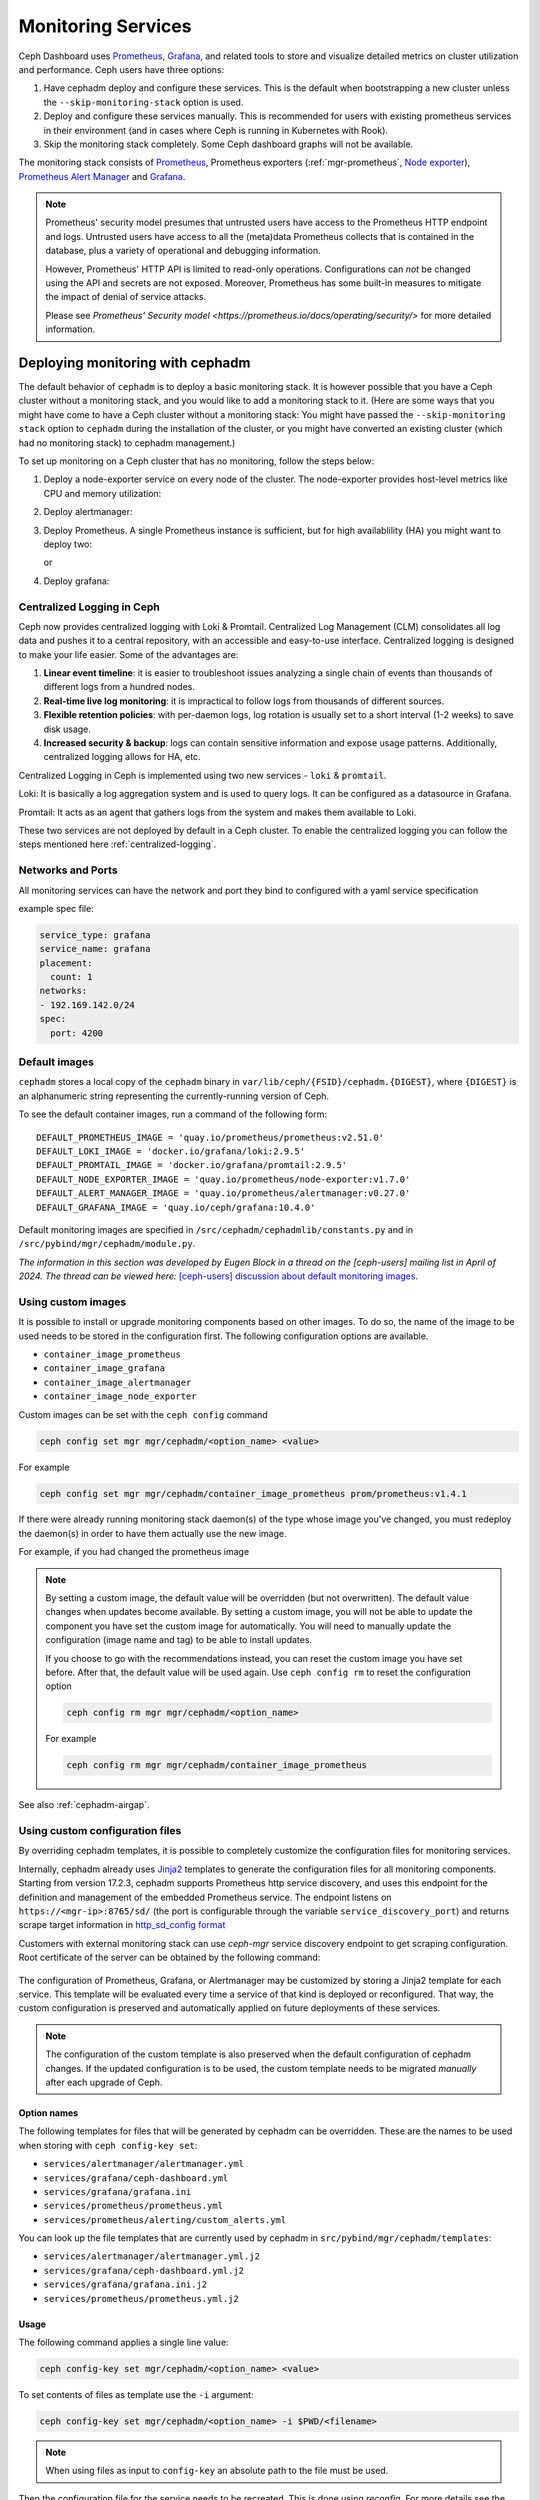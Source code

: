 .. _mgr-cephadm-monitoring:

Monitoring Services
===================

Ceph Dashboard uses `Prometheus <https://prometheus.io/>`_, `Grafana
<https://grafana.com/>`_, and related tools to store and visualize detailed
metrics on cluster utilization and performance.  Ceph users have three options:

#. Have cephadm deploy and configure these services.  This is the default
   when bootstrapping a new cluster unless the ``--skip-monitoring-stack``
   option is used.
#. Deploy and configure these services manually.  This is recommended for users
   with existing prometheus services in their environment (and in cases where
   Ceph is running in Kubernetes with Rook).
#. Skip the monitoring stack completely.  Some Ceph dashboard graphs will
   not be available.

The monitoring stack consists of `Prometheus <https://prometheus.io/>`_,
Prometheus exporters (:ref:`mgr-prometheus`, `Node exporter
<https://prometheus.io/docs/guides/node-exporter/>`_), `Prometheus Alert
Manager <https://prometheus.io/docs/alerting/alertmanager/>`_ and `Grafana
<https://grafana.com/>`_.

.. note::

  Prometheus' security model presumes that untrusted users have access to the
  Prometheus HTTP endpoint and logs. Untrusted users have access to all the
  (meta)data Prometheus collects that is contained in the database, plus a
  variety of operational and debugging information.

  However, Prometheus' HTTP API is limited to read-only operations.
  Configurations can *not* be changed using the API and secrets are not
  exposed. Moreover, Prometheus has some built-in measures to mitigate the
  impact of denial of service attacks.

  Please see `Prometheus' Security model
  <https://prometheus.io/docs/operating/security/>` for more detailed
  information.

Deploying monitoring with cephadm
---------------------------------

The default behavior of ``cephadm`` is to deploy a basic monitoring stack.  It
is however possible that you have a Ceph cluster without a monitoring stack,
and you would like to add a monitoring stack to it. (Here are some ways that
you might have come to have a Ceph cluster without a monitoring stack: You
might have passed the ``--skip-monitoring stack`` option to ``cephadm`` during
the installation of the cluster, or you might have converted an existing
cluster (which had no monitoring stack) to cephadm management.)

To set up monitoring on a Ceph cluster that has no monitoring, follow the
steps below:

#. Deploy a node-exporter service on every node of the cluster.  The node-exporter provides host-level metrics like CPU and memory utilization:

   .. prompt:: bash #

     ceph orch apply node-exporter

#. Deploy alertmanager:

   .. prompt:: bash #

     ceph orch apply alertmanager

#. Deploy Prometheus. A single Prometheus instance is sufficient, but
   for high availablility (HA) you might want to deploy two:

   .. prompt:: bash #

     ceph orch apply prometheus

   or 

   .. prompt:: bash #
     
     ceph orch apply prometheus --placement 'count:2'

#. Deploy grafana:

   .. prompt:: bash #

     ceph orch apply grafana

.. _cephadm-monitoring-centralized-logs:

Centralized Logging in Ceph
~~~~~~~~~~~~~~~~~~~~~~~~~~~

Ceph now provides centralized logging with Loki & Promtail. Centralized Log Management (CLM) consolidates all log data and pushes it to a central repository, 
with an accessible and easy-to-use interface. Centralized logging is designed to make your life easier. 
Some of the advantages are:

#. **Linear event timeline**: it is easier to troubleshoot issues analyzing a single chain of events than thousands of different logs from a hundred nodes.
#. **Real-time live log monitoring**: it is impractical to follow logs from thousands of different sources.
#. **Flexible retention policies**: with per-daemon logs, log rotation is usually set to a short interval (1-2 weeks) to save disk usage.
#. **Increased security & backup**: logs can contain sensitive information and expose usage patterns. Additionally, centralized logging allows for HA, etc.

Centralized Logging in Ceph is implemented using two new services - ``loki`` & ``promtail``.

Loki: It is basically a log aggregation system and is used to query logs. It can be configured as a datasource in Grafana. 

Promtail: It acts as an agent that gathers logs from the system and makes them available to Loki.

These two services are not deployed by default in a Ceph cluster. To enable the centralized logging you can follow the steps mentioned here :ref:`centralized-logging`.

.. _cephadm-monitoring-networks-ports:

Networks and Ports
~~~~~~~~~~~~~~~~~~

All monitoring services can have the network and port they bind to configured with a yaml service specification

example spec file:

.. code-block:: yaml

    service_type: grafana
    service_name: grafana
    placement:
      count: 1
    networks:
    - 192.169.142.0/24
    spec:
      port: 4200

.. _cephadm_default_images:

Default images
~~~~~~~~~~~~~~


``cephadm`` stores a local copy of the ``cephadm`` binary in
``var/lib/ceph/{FSID}/cephadm.{DIGEST}``, where ``{DIGEST}`` is an alphanumeric
string representing the currently-running version of Ceph.

To see the default container images, run a command of the following form:

.. prompt:: bash #

   grep -E "_IMAGE =" /var/lib/ceph/{FSID}/cephadm.{DIGEST}

::

   DEFAULT_PROMETHEUS_IMAGE = 'quay.io/prometheus/prometheus:v2.51.0'
   DEFAULT_LOKI_IMAGE = 'docker.io/grafana/loki:2.9.5'    
   DEFAULT_PROMTAIL_IMAGE = 'docker.io/grafana/promtail:2.9.5'    
   DEFAULT_NODE_EXPORTER_IMAGE = 'quay.io/prometheus/node-exporter:v1.7.0'    
   DEFAULT_ALERT_MANAGER_IMAGE = 'quay.io/prometheus/alertmanager:v0.27.0'   
   DEFAULT_GRAFANA_IMAGE = 'quay.io/ceph/grafana:10.4.0'

Default monitoring images are specified in
``/src/cephadm/cephadmlib/constants.py`` and in
``/src/pybind/mgr/cephadm/module.py``.

*The information in this section was developed by Eugen Block in a thread on
the [ceph-users] mailing list in April of 2024. The thread can be viewed here:*
`[ceph-users] discussion about default monitoring images
<https://lists.ceph.io/hyperkitty/list/ceph-users@ceph.io/thread/QGC66QIFBKRTPZAQMQEYFXOGZJ7RLWBN/>`_.

.. _cephadm_monitoring-images:

Using custom images
~~~~~~~~~~~~~~~~~~~

It is possible to install or upgrade monitoring components based on other
images.  To do so, the name of the image to be used needs to be stored in the
configuration first.  The following configuration options are available.

- ``container_image_prometheus``
- ``container_image_grafana``
- ``container_image_alertmanager``
- ``container_image_node_exporter``

Custom images can be set with the ``ceph config`` command

.. code-block:: bash

     ceph config set mgr mgr/cephadm/<option_name> <value>

For example

.. code-block:: bash

     ceph config set mgr mgr/cephadm/container_image_prometheus prom/prometheus:v1.4.1

If there were already running monitoring stack daemon(s) of the type whose
image you've changed, you must redeploy the daemon(s) in order to have them
actually use the new image.

For example, if you had changed the prometheus image

.. prompt:: bash #

     ceph orch redeploy prometheus


.. note::

     By setting a custom image, the default value will be overridden (but not
     overwritten).  The default value changes when updates become available.
     By setting a custom image, you will not be able to update the component
     you have set the custom image for automatically.  You will need to
     manually update the configuration (image name and tag) to be able to
     install updates.

     If you choose to go with the recommendations instead, you can reset the
     custom image you have set before.  After that, the default value will be
     used again.  Use ``ceph config rm`` to reset the configuration option

     .. code-block:: bash

          ceph config rm mgr mgr/cephadm/<option_name>

     For example

     .. code-block:: bash

          ceph config rm mgr mgr/cephadm/container_image_prometheus

See also :ref:`cephadm-airgap`.

.. _cephadm-overwrite-jinja2-templates:

Using custom configuration files
~~~~~~~~~~~~~~~~~~~~~~~~~~~~~~~~

By overriding cephadm templates, it is possible to completely customize the
configuration files for monitoring services.

Internally, cephadm already uses `Jinja2
<https://jinja.palletsprojects.com/en/2.11.x/>`_ templates to generate the
configuration files for all monitoring components. Starting from version 17.2.3,
cephadm supports Prometheus http service discovery, and uses this endpoint for the
definition and management of the embedded Prometheus service. The endpoint listens on
``https://<mgr-ip>:8765/sd/`` (the port is
configurable through the variable ``service_discovery_port``) and returns scrape target
information in `http_sd_config format
<https://prometheus.io/docs/prometheus/latest/configuration/configuration/#http_sd_config/>`_

Customers with external monitoring stack can use `ceph-mgr` service discovery endpoint
to get scraping configuration. Root certificate of the server can be obtained by the
following command:

   .. prompt:: bash #

     ceph orch sd dump cert

The configuration of Prometheus, Grafana, or Alertmanager may be customized by storing
a Jinja2 template for each service. This template will be evaluated every time a service
of that kind is deployed or reconfigured. That way, the custom configuration is preserved
and automatically applied on future deployments of these services.

.. note::

  The configuration of the custom template is also preserved when the default
  configuration of cephadm changes. If the updated configuration is to be used,
  the custom template needs to be migrated *manually* after each upgrade of Ceph.

Option names
""""""""""""

The following templates for files that will be generated by cephadm can be
overridden. These are the names to be used when storing with ``ceph config-key
set``:

- ``services/alertmanager/alertmanager.yml``
- ``services/grafana/ceph-dashboard.yml``
- ``services/grafana/grafana.ini``
- ``services/prometheus/prometheus.yml``
- ``services/prometheus/alerting/custom_alerts.yml``

You can look up the file templates that are currently used by cephadm in
``src/pybind/mgr/cephadm/templates``:

- ``services/alertmanager/alertmanager.yml.j2``
- ``services/grafana/ceph-dashboard.yml.j2``
- ``services/grafana/grafana.ini.j2``
- ``services/prometheus/prometheus.yml.j2``

Usage
"""""

The following command applies a single line value:

.. code-block:: bash

  ceph config-key set mgr/cephadm/<option_name> <value>

To set contents of files as template use the ``-i`` argument:

.. code-block:: bash

  ceph config-key set mgr/cephadm/<option_name> -i $PWD/<filename>

.. note::

  When using files as input to ``config-key`` an absolute path to the file must
  be used.


Then the configuration file for the service needs to be recreated.
This is done using `reconfig`. For more details see the following example.

Example
"""""""

.. code-block:: bash

  # set the contents of ./prometheus.yml.j2 as template
  ceph config-key set mgr/cephadm/services/prometheus/prometheus.yml \
    -i $PWD/prometheus.yml.j2

  # reconfig the prometheus service
  ceph orch reconfig prometheus

.. code-block:: bash

  # set additional custom alerting rules for Prometheus
  ceph config-key set mgr/cephadm/services/prometheus/alerting/custom_alerts.yml \
    -i $PWD/custom_alerts.yml

  # Note that custom alerting rules are not parsed by Jinja and hence escaping
  # will not be an issue.

Deploying monitoring without cephadm
------------------------------------

If you have an existing prometheus monitoring infrastructure, or would like
to manage it yourself, you need to configure it to integrate with your Ceph
cluster.

* Enable the prometheus module in the ceph-mgr daemon

  .. code-block:: bash

     ceph mgr module enable prometheus

  By default, ceph-mgr presents prometheus metrics on port 9283 on each host
  running a ceph-mgr daemon.  Configure prometheus to scrape these.

To make this integration easier, cephadm provides a service discovery endpoint at
``https://<mgr-ip>:8765/sd/``. This endpoint can be used by an external
Prometheus server to retrieve target information for a specific service. Information returned
by this endpoint uses the format specified by the Prometheus `http_sd_config option
<https://prometheus.io/docs/prometheus/latest/configuration/configuration/#http_sd_config/>`_

Here's an example prometheus job definition that uses the cephadm service discovery endpoint

  .. code-block:: bash

     - job_name: 'haproxy'  
       http_sd_configs:  
       - url: http://<mgr-ip>:8765/sd/prometheus/sd-config?service=haproxy


* To enable the dashboard's prometheus-based alerting, see :ref:`dashboard-alerting`.

* To enable dashboard integration with Grafana, see :ref:`dashboard-grafana`.

Disabling monitoring
--------------------

To disable monitoring and remove the software that supports it, run the following commands:

.. code-block:: console

  $ ceph orch rm grafana
  $ ceph orch rm prometheus --force   # this will delete metrics data collected so far
  $ ceph orch rm node-exporter
  $ ceph orch rm alertmanager
  $ ceph mgr module disable prometheus

See also :ref:`orch-rm`.

Setting up RBD-Image monitoring
-------------------------------

Due to performance reasons, monitoring of RBD images is disabled by default. For more information please see
:ref:`prometheus-rbd-io-statistics`. If disabled, the overview and details dashboards will stay empty in Grafana
and the metrics will not be visible in Prometheus.

Setting up Prometheus
-----------------------

Setting Prometheus Retention Size and Time
~~~~~~~~~~~~~~~~~~~~~~~~~~~~~~~~~~~~~~~~~~

Cephadm can configure Prometheus TSDB retention by specifying ``retention_time``
and ``retention_size`` values in the Prometheus service spec.
The retention time value defaults to 15 days (15d). Users can set a different value/unit where
supported units are: 'y', 'w', 'd', 'h', 'm' and 's'. The retention size value defaults
to 0 (disabled). Supported units in this case are: 'B', 'KB', 'MB', 'GB', 'TB', 'PB' and 'EB'.

In the following example spec we set the retention time to 1 year and the size to 1GB.

.. code-block:: yaml

    service_type: prometheus
    placement:
      count: 1
    spec:
      retention_time: "1y"
      retention_size: "1GB"

.. note::

  If you already had Prometheus daemon(s) deployed before and are updating an
  existent spec as opposed to doing a fresh Prometheus deployment, you must also
  tell cephadm to redeploy the Prometheus daemon(s) to put this change into effect.
  This can be done with a ``ceph orch redeploy prometheus`` command.

Setting up Grafana
------------------

Manually setting the Grafana URL
~~~~~~~~~~~~~~~~~~~~~~~~~~~~~~~~

Cephadm automatically configures Prometheus, Grafana, and Alertmanager in
all cases except one.

In a some setups, the Dashboard user's browser might not be able to access the
Grafana URL that is configured in Ceph Dashboard. This can happen when the
cluster and the accessing user are in different DNS zones.

If this is the case, you can use a configuration option for Ceph Dashboard
to set the URL that the user's browser will use to access Grafana. This
value will never be altered by cephadm. To set this configuration option,
issue the following command:

   .. prompt:: bash $

     ceph dashboard set-grafana-frontend-api-url <grafana-server-api>

It might take a minute or two for services to be deployed. After the
services have been deployed, you should see something like this when you issue the command ``ceph orch ls``:

.. code-block:: console

  $ ceph orch ls
  NAME           RUNNING  REFRESHED  IMAGE NAME                                      IMAGE ID        SPEC
  alertmanager       1/1  6s ago     docker.io/prom/alertmanager:latest              0881eb8f169f  present
  crash              2/2  6s ago     docker.io/ceph/daemon-base:latest-master-devel  mix           present
  grafana            1/1  0s ago     docker.io/pcuzner/ceph-grafana-el8:latest       f77afcf0bcf6   absent
  node-exporter      2/2  6s ago     docker.io/prom/node-exporter:latest             e5a616e4b9cf  present
  prometheus         1/1  6s ago     docker.io/prom/prometheus:latest                e935122ab143  present

Configuring SSL/TLS for Grafana
~~~~~~~~~~~~~~~~~~~~~~~~~~~~~~~

``cephadm`` deploys Grafana using the certificate defined in the ceph
key/value store. If no certificate is specified, ``cephadm`` generates a
self-signed certificate during the deployment of the Grafana service. The previous 
method was to reference the config-key path mgr/cephadm/grafana_<crt|key>, but has
been replaced with direct key paths for each node that is running the service.

A custom certificate can be configured using the following commands:

.. prompt:: bash #

  ceph config-key set mgr/cephadm/<hostname>/grafana_key -i $PWD/key.pem
  ceph config-key set mgr/cephadm/<hostname>/grafana_crt -i $PWD/certificate.pem

If you have already deployed Grafana, run ``reconfig`` on the service to
update its configuration:

.. prompt:: bash #

  ceph orch reconfig grafana

The ``reconfig`` command also sets the proper URL for Ceph Dashboard.

Setting the initial admin password
~~~~~~~~~~~~~~~~~~~~~~~~~~~~~~~~~~

By default, Grafana will not create an initial
admin user. In order to create the admin user, please create a file
``grafana.yaml`` with this content:

.. code-block:: yaml

  service_type: grafana
  spec:
    initial_admin_password: mypassword

Then apply this specification:

.. code-block:: bash

  ceph orch apply -i grafana.yaml
  ceph orch redeploy grafana

Grafana will now create an admin user called ``admin`` with the
given password.

Turning off anonymous access
~~~~~~~~~~~~~~~~~~~~~~~~~~~~

By default, cephadm allows anonymous users (users who have not provided any
login information) limited, viewer only access to the grafana dashboard. In
order to set up grafana to only allow viewing from logged in users, you can
set ``anonymous_access: False`` in your grafana spec.

.. code-block:: yaml

  service_type: grafana
  placement:
    hosts:
    - host1
  spec:
    anonymous_access: False
    initial_admin_password: "mypassword"

Since deploying grafana with anonymous access set to false without an initial
admin password set would make the dashboard inaccessible, cephadm requires
setting the ``initial_admin_password`` when ``anonymous_access`` is set to false.


Setting up Alertmanager
-----------------------

Adding Alertmanager webhooks
~~~~~~~~~~~~~~~~~~~~~~~~~~~~

To add new webhooks to the Alertmanager configuration, add additional
webhook urls like so:

.. code-block:: yaml

    service_type: alertmanager
    spec:
      user_data:
        default_webhook_urls:
        - "https://foo"
        - "https://bar"

Where ``default_webhook_urls`` is a list of additional URLs that are
added to the default receivers' ``<webhook_configs>`` configuration.

Run ``reconfig`` on the service to update its configuration:

.. prompt:: bash #

  ceph orch reconfig alertmanager

Turn on Certificate Validation
~~~~~~~~~~~~~~~~~~~~~~~~~~~~~~~

If you are using certificates for alertmanager and want to make sure
these certs are verified, you should set the "secure" option to
true in your alertmanager spec (this defaults to false).

.. code-block:: yaml

    service_type: alertmanager
    spec:
      secure: true

If you already had alertmanager daemons running before applying the spec
you must reconfigure them to update their configuration

.. prompt:: bash #

  ceph orch reconfig alertmanager

Further Reading
---------------

* :ref:`mgr-prometheus`
